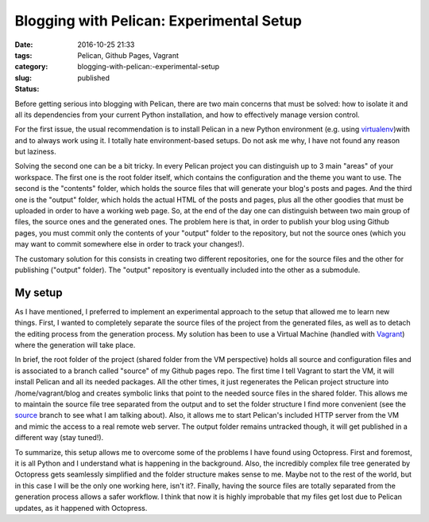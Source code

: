 Blogging with Pelican: Experimental Setup
#########################################

:date: 2016-10-25 21:33
:tags: Pelican, Github Pages, Vagrant
:category:
:slug: blogging-with-pelican:-experimental-setup
:status: published

.. PELICAN_BEGIN_SUMMARY

Before getting serious into blogging with Pelican, there are two main concerns that must be solved: how to isolate it and all its dependencies from your current Python installation, and how to effectively manage version control.

.. PELICAN_END_SUMMARY 

For the first issue, the usual recommendation is to install Pelican in a new Python environment (e.g. using `virtualenv <https://virtualenv.pypa.io/en/stable/>`_)with and to always work using it. I totally hate environment-based setups. Do not ask me why, I have not found any reason but laziness.

Solving the second one can be a bit tricky. In every Pelican project you can distinguish up to 3 main "areas" of your workspace. The first one is the root folder itself, which contains the configuration and the theme you want to use. The second is the "contents" folder, which holds the source files that will generate your blog's posts and pages. And the third one is the "output" folder, which holds the actual HTML of the posts and pages, plus all the other goodies that must be uploaded in order to have a working web page. So, at the end of the day one can distinguish between two main group of files, the source ones and the generated ones. The problem here is that, in order to publish your blog using Github pages, you must commit only the contents of your "output" folder to the repository, but not the source ones (which you may want to commit somewhere else in order to track your changes!).

The customary solution for this consists in creating two different repositories, one for the source files and the other for publishing ("output" folder). The "output" repository is eventually included into the other as a submodule.

My setup
=========
As I have mentioned, I preferred to implement an experimental approach to the setup that allowed me to learn new things. First, I wanted to completely separate the source files of the project from the generated files, as well as to detach the editing process from the generation process. My solution has been to use a Virtual Machine (handled with `Vagrant <https://www.vagrantup.com/>`_) where the generation will take place. 

In brief, the root folder of the project (shared folder from the VM perspective) holds all source and configuration files and is associated to a branch called "source" of my Github pages repo. The first time I tell Vagrant to start the VM, it will install Pelican and all its needed packages. All the other times, it just regenerates the Pelican project structure into /home/vagrant/blog and creates symbolic links that point to the needed source files in the shared folder. This allows me to maintain the source file tree separated from the output and to set the folder structure I find more convenient (see the `source <https://github.com/victor-gil-sepulveda/victor-gil-sepulveda.github.io/tree/source>`_ branch to see what I am talking about). Also, it allows me to start Pelican's included HTTP server from the VM and mimic the access to a real remote web server. The output folder remains untracked though, it will get published in a different way (stay tuned!).

To summarize, this setup allows me to overcome some of the problems I have found using Octopress. First and foremost, it is all Python and I understand what is happening in the background. Also, the incredibly complex file tree generated by Octopress gets seamlessly simplified and the folder structure makes sense to me. Maybe not to the rest of the world, but in this case I will be the only one working here, isn't it?. Finally, having the source files are totally separated from the generation process allows a safer workflow. I think that now it is highly improbable that my files get lost due to Pelican updates, as it happened with Octopress. 


